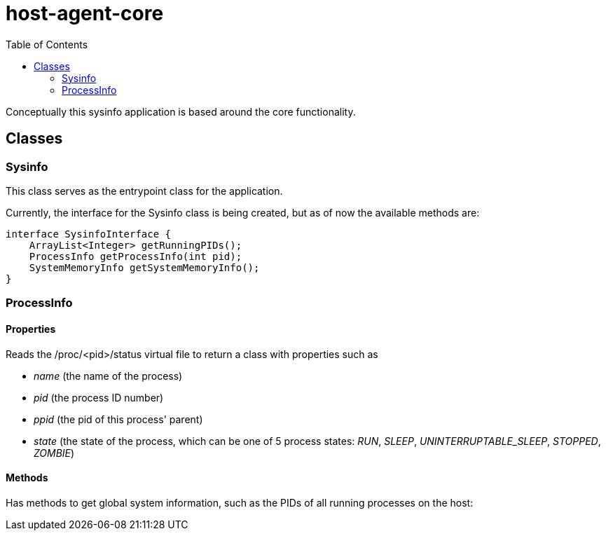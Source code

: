 = host-agent-core
:toc:

Conceptually this sysinfo application is based around the core functionality.

== Classes
=== Sysinfo
This class serves as the entrypoint class for the application.

Currently, the interface for the Sysinfo class is being created, but as of now the available methods are:

[source, java]
----
interface SysinfoInterface {
    ArrayList<Integer> getRunningPIDs();
    ProcessInfo getProcessInfo(int pid);
    SystemMemoryInfo getSystemMemoryInfo();
}
----

=== ProcessInfo

==== Properties
Reads the /proc/<pid>/status virtual file to return a class with properties such as

- _name_ (the name of the process)
- _pid_ (the process ID number)
- _ppid_ (the pid of this process' parent)
- _state_ (the state of the process, which can be one of 5 process states: _RUN_, _SLEEP_, _UNINTERRUPTABLE_SLEEP_, _STOPPED_, _ZOMBIE_)

==== Methods

Has methods to get global system information, such as the PIDs of all running processes on the host:

